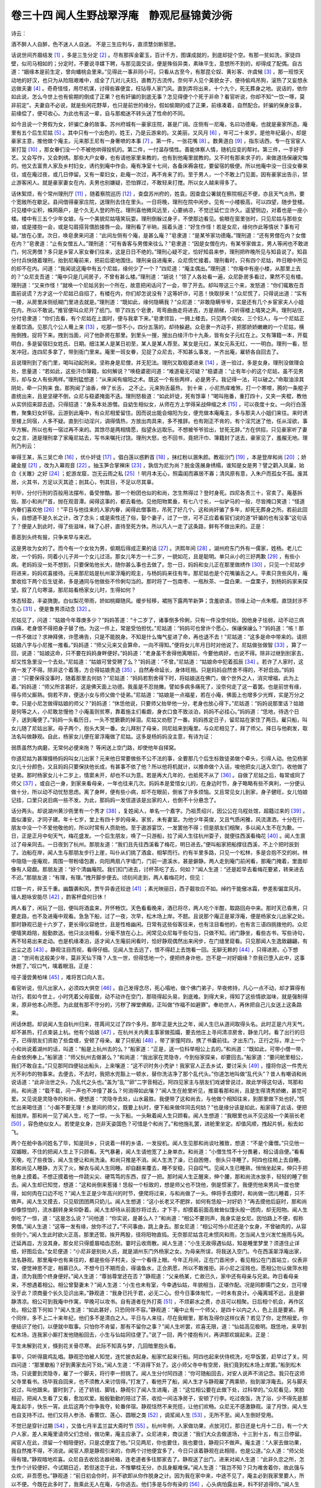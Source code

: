 卷三十四 闻人生野战翠浮庵　静观尼昼锦黄沙衖
========================================
诗云：

酒不醉人人自醉，色不迷人人自迷。 不是三生应判与，直须慧剑断邪思。

话说世间齐眉结发 [#f1]_ ，多是三生分定 [#f2]_ 。尽有那挥金霍玉，百计千方，图谋成就的，到底却捉个空。有那一贫如洗，家徒四壁，似司马相如的；分定时，不要说寻媒下聘，与那见面交谈，便是殊俗异类，素昧平生，意想所不到的，却得成了配偶。自古道：“姻缘本是前生定，曾向蟠桃会里来。”见得此一事非同小可。只看从古至今，有那昆仑奴、黄衫客、许虞候 [#f3]_ ，那一班惊天动地的好汉，也只为从险阻艰难中，成全了几对儿夫妇，直教万古流传。奈何平人见个美貌女子，便待偷鸡吊狗，滚热了又妄想永远做夫妻 [#f4]_ 。奇奇怪怪，用尽机谋，讨得些寡便宜，枉玷辱人家门风。直到弄将出来，十个九个，死无葬身之地。说话的，依你如此说，怎么今世上也有偷期的倒成了正果？也有奸骗的到底无事？怎见得便个个死于非命？看官听说，你却不知“一饮一啄，莫非前定”。夫妻自不必说，就是些闲花野草，也只是前世的缘分。假如偷期的成了正果，前缘凑着，自然配合。奸骗的保身没事，前缘偿了，便可收心。为此也有这一辈，自与那痴迷不转头送了性命的不同。

如今且说一个男假为女，奸骗亡身的故事。苏州府城有一豪家庄院，甚是广阔。庄侧有一尼庵，名曰功德庵，也就是豪家所造。庵里有五个后生尼姑 [#f5]_ 。其中只有一个出色的，姓王，乃是云游来的。又美丽，又风月 [#f6]_ ，年可二十来岁。是他年纪最小，却是豪家主意，推他做个庵主。元来那王尼有一身奢嗻的本事 [#f7]_ 。第一件，一张花嘴 [#f8]_ 。数黄道白 [#f9]_ ，指东话西，专一在官宦人家打踅 [#f10]_ ，那女眷们没一个不被他哄得投机的。第二件，一付温存情性。善能体察人情，随机应变的帮衬。第三件，一手好手艺。又会写作，又会刺绣。那些大户女眷，也有请他家里来教的，也有到他庵里就教的。又不时有那来求子的，来做道场保禳灾悔的。他又去富贵人家及乡村妇女，诱约到庵中作会。庵有净室十七间，各备床褥衾枕，要留宿的极便。所以他庵中没一日没女眷来往，或在庵过夜，或几日停留。又有一辈妇女，赴庵一次过，再不肯来了的。至于男人，一个不敢上门见面，因有豪家出告示，禁止游客闲人。就是豪家妻女在内，夫男也别嫌疑，恐怕罪过，不敢轻来打搅。所以女人越来得多了。

话休絮烦，有个常州理刑厅 [#f11]_ ，随着察院巡历 [#f12]_ ，查盘苏州府的，姓袁。因查盘公署就在察院相近不便，亦且天气炎热，要个宽敞所在歇足。县间借得豪家庄院，送理刑去住在里头。一日将晚，理刑在院中闲步。见有一小楼极高，可以四望，随步登楼。只见楼中尘积，蛛网蔽户，是个久无人登的所在。理刑喜他微风远至，心要纳凉，不觉迁延伫立许久。遥望侧边，对着也是一座小楼。楼中有三五个少年女娘，与一个美貌尼姑嘻笑玩耍。理刑倒躲过身子，不使那边看见。偷眼在窗里张时，只见尼姑与那些女娘，或是搂抱一会，或是勾肩搭背偎脸接唇一会。理刑看了半晌，摇着头道：“好生作怪！若是女尼，缘何作此等情状？事有可疑。”放在心里。次日，唤皂隶来问道：“此间左侧有个庵，是甚么庵？”皂隶道：“是某爷家功德庵。”理刑道：“还有男僧在内？女僧在内？”皂隶道：“止有女僧五人。”理刑道：“可有香客与男僧来往么？”皂隶道：“因是女僧在内，有某爷家做主，男人等闲也不敢进门，何况男僧？多只是乡宦人家女眷们往来，这是日日不绝的。”理刑心疑不定，恰好知县来参，理刑把昨晚所见与知县说了。知县分付兵快随着理刑，抬到尼庵前来，把前后密地围住。理刑亲自进庵来，众尼慌忙接着。理刑看时，只有四个尼姑，昨日眼中所见的却不在内。问道：“我闻说这庵中有五个尼姑，缘何少了一个？”四尼道：“庵主偶出。”理刑道：“你庵中有座小楼，从那里上去的？”众尼支吾道：“庵中只是几间房子，不曾有甚么楼。”理刑道：“胡说！”领了人各处看一遍，众尼卧房多看过，果然不见有楼。理刑道：“又来作怪！”就唤一个尼姑另到一个所在，故意把闲话问了一会，带了开去。却叫带这三个来，发怒道：“你们辄敢在吾面前说谎？方才这一个尼姑已自招了，有楼在内，你们却怎说没有？这等奸诈，可恶！快取拶来！”众尼慌了，只得说出道：“实有一楼，从房里床侧纸糊门里进去就是。”理刑道：“既如此，缘何隐瞒我？”众尼道：“非敢隐瞒爷爷，实是还有几个乡宦家夫人小姐在内，所以不敢说。”推官便叫众尼开了纸门。带了四五个皂隶，弯弯曲曲走将进去，方是胡梯，只听得楼上嘻笑之声。理刑站住，分付皂隶道：“你们去看，有个尼姑在上面时，便与我拿下来。”皂隶领旨，一拥上楼去。只见两个闺女、三个妇人，与一个尼姑正坐着饮酒。见那几个公人蓦上来 [#f13]_ ，吃那一惊不小，四分五落的，却待躲避。众皂隶一齐动手，把那娇娇嫩嫩的一个尼姑，横拖倒拽，捉将下来。拽到当面，问了他卧房在那里。到里头一搜，搜出白绫汗巾十九条，皆有女子元红在上。又有簿籍一本，开载明白，多是留宿妇女姓氏、日期。细注某人是某日初至，某人是某人荐至。某女是元红，某女元系无红，一一明白。理刑一看，怒发冲冠，连四尼多拿了，带到衙门里来。庵里一班女眷，见捉了众尼去，不知甚么事发，一齐出庵，雇轿各自回去了。

且说理刑到了衙门里，喝叫动起刑来。坚称身是尼僧，并无犯法。理刑又取稳婆进来 [#f14]_ ，逐一验过，多是女身。理刑没做理会处，思量道：“若如此，这些汗巾簿籍，如何解说？”唤稳婆密问道：“难道毫无可疑？”稳婆道：“止有年小的这个尼姑，虽不见男形，却与女人有些两样。”理刑猛想道：“从来闻有缩阳之术。既这一个有些两样，必是男子。我记得一法，可以破之。”命取油涂其阴处，牵一只狗来 食。那狗闻了油香，伸了长舌， 之不止。元来狗舌最热， 到十来 ，小尼热痒难煞，打一个寒噤，腾的一条棍子直统出来，且是坚硬不倒，众尼与稳婆掩面不迭。理刑怒极道：“如此奸徒，死有馀辜！”喝叫拖番，重打四十，又夹一夹棍，教他从实供招来踪去迹。只得招道：“身系本处游僧。自幼生相似女，从师在方上学得采战伸缩之术 [#f15]_ ，可以夜度十女。一向行白莲教，聚集妇女奸宿。云游到此庵中，有众尼相爱留住。因而说出能会缩阳为女，便充做本庵庵主，多与那夫人小姐们来往。来时诱至楼上同宿，人多不疑。直到引动淫兴，调得情热，方放出肉具来，多不推辞。也有刚正不肯的，有个淫咒迷了他，任从淫欲，事毕方解。所以也有一宿过再不来的。其馀尽是两相情愿，指望永远取乐。不想被爷爷验出，甘死无辞。”方在供招，只见豪家听了妻女之言，道是理刑拿了家庵尼姑去，写书来嘱托讨饶。理刑大怒，也不回书，竟把汗巾、簿籍封了送去，豪家见了，羞赧无地。理刑乃判云：

审得王某，系三吴亡命 [#f16]_ ，优仆奸徒 [#f17]_ 。倡白莲以惑黔首 [#f18]_ ，抹红粉以溷朱颜。教祖沙门 [#f19]_ ，本是登岸和尚 [#f20]_ ；娇藏金屋 [#f21]_ ，改为入幕观音 [#f22]_ 。抽玉笋合掌禅床 [#f23]_ ，孰信为尼为尚？脱金莲展身绣榻，谁知是女是男？譬之鹳入凤巢，始合《关雎》之好 [#f24]_ ；蛇游龙窟，岂无云雨之私 [#f25]_ ！明月本无心，照霜闺而寡居不寡；清风原有意，入朱户而孤女不孤。废其居，火其书，方足以灭其迹；剖其心，刳其目，不足以尽其辜。

判毕，分付行刑的百般用法摆布，备受惨酷。那一个粉团也似的和尚，怎生熬得过？登时身死。四尼各责三十，官卖了。庵基拆毁。那小和尚尸首，抛在观音潭。闻得这事的，都去看他。见他阳物累垂，有七八寸长，一似驴马的一般，尽皆掩口笑道：“怪道内眷们喜欢他 [#f26]_ ！”平日与他往来的人家内眷，闻得此僧事败，吊死了好几个。这和尚奸骗了多年，却死无葬身之所。若前此回头，自想道不是久长之计，改了念头；或是索性还了俗，娶个妻子，过了一世，可不正应着看官们说的道“奸骗的也有没事”这句话了？便是人到此时，得了些滋味，昧了心肝，直待至死方休。所以凡人一走了这条路，鲜有不做出来的。正是：

善恶到头终有报，只争来早与来迟。

这是男妆为女的了。而今有一个女妆为男，偷期后得成正果的话 [#f27]_ 。洪熙年间 [#f28]_ ，湖州府东门外有一儒家，姓杨。老儿亡故，一个妈妈，同着小儿子并一个女儿过活。那女儿年方一十二岁，一貌如花，且是聪明。单只从小的三好两歉 [#f29]_ ，有些小病。老妈妈没一处不想到，只要保佑他长大，随你甚么事也去做了。忽一日，妈妈和女儿正在那里做绣作 [#f30]_ ，只见一个尼姑步将进来，妈妈欢喜接待。元来那尼姑是杭州翠浮庵的观主，与杨妈妈来往有年。那尼姑也是个花嘴骗舌之人。平素只贪些风月，庵里收拾下两个后生徒弟，多是通同与他做些不伶俐勾当的。那时将了一包南枣、一瓶秋茶、一盘白果、一盘栗子，到杨妈妈家来探望。叙了几句寒温，那尼姑看杨家女儿时，生得如何？

体态轻盈，丰姿旖旎。白似梨花带雨，娇如桃瓣随风。缓步轻移，裙拖下露两竿新笋；含羞欲语，领缘上动一点朱樱。直饶封涉不生心 [#f31]_ ，便是鲁男须动念 [#f32]_ 。

尼姑见了，问道：“姑娘今年尊庚多少？”妈妈答道：“十二岁了，诸事倒多伶俐，只有一件没奈何处。因他身子怯弱，动不动三病四痛，老身恨不得把身子替了他。为这一件上，常是受怕担忧。”尼姑道：“妈妈可也曾许个愿心，保禳保禳么？”妈妈道：“咳！那一件不做过？求神拜佛，许愿祷告，只是不能脱身。不知是什么悔气星进了命，再也退不去！”尼姑道：“这多是命中带来的。请把姑娘八字与小尼推一推看。”妈妈道：“师父元来又会算命，一向不得知。”便将女儿年月日时对他说了。尼姑做张做智 [#f33]_ ，算了一回，说道：“姑娘这命，只不要在妈妈身畔便好。”妈妈道：“老身虽不舍得他离眼前，今要他病好，也说不得。除非过继到别家去，却又性急里没一个去处。”尼姑道：“姑娘可曾受聘了么？”妈妈道：“不曾。”尼姑道：“姑娘命中犯着孤辰 [#f34]_ 。若许了人家时，这病一发了不得。除非这个着落，方合得姑娘贵造 [#f35]_ ，自然寿命延长，身体旺相。只是妈妈自然舍不得的，不好启齿。”妈妈道：“只要保得没事时，随着那里去何妨？”尼姑道：“妈妈若割舍得下时，将姑娘送在佛门，做个世外之人，消灾增福，此为上着。”妈妈道：“师父所言甚好，这是佛天面上功德。我虽是不忍抛撇。譬如多病多痛死了，没奈何走了这一着罢。也是前世有缘，得与师父厮熟。倘若不弃，便送小女与师父做个徒弟。”尼姑道：“姑娘是一点福星，若在小庵，佛面上也增多少光辉，实是万分之幸。只是小尼怎做得姑娘的师父？”妈妈道：“休恁他说，只要师父抬举他一分，老身也放心得下。”尼姑道：“妈妈说那里话？姑娘是何等之人，小尼敢怠慢他？小庵虽则贫寒，靠着施主们看觑，身衣口食不致淡泊，妈妈不必挂心。”妈妈道：“恁地，待选个日子，送到庵便了。”妈妈一头看历日，一头不觉簌簌的掉泪。尼姑又劝慰了一番。妈妈拣定日子，留尼姑在家住了两日。雇只船，叫女儿随了尼姑出家。母子两个，抱头大哭一番。女儿拜别了母亲，同尼姑来到庵里。与众尼相见了，拜了师父。择日与他剃发，取法名叫做静观。自此，杨家女儿便在翠浮庵做了尼姑。这多是杨妈妈没主意，有诗为证：

弱质虽然为病磨，无常何必便来拖？ 等闲送上空门路，却使他年自择窝。

你道尼姑为甚撺掇杨妈妈叫女儿出家？元来他日常要做些不公不法的事，全要那几个后生标致徒弟做个牵头，引得人动。他见杨家女儿十分颜色，又且妈妈只要保扶他长成，有甚事不依了他？所以他将机就计，以推命做个入话，唆他把女儿送入空门，收他做了徒弟。那时杨家女儿十二岁上，情窦未开，却也不以为意。若是再大几年的，也抵死不从了 [#f36]_ 。自做了尼姑之后，每常或同了师父 [#f37]_ ，或自己一身，到家来看母亲，一年也往来几次。妈妈本是爱惜女儿的，在身边时节，身子略略有些不爽利，一分便认做十分，所以动不动忧愁思虑。离了身畔，便有些小病，却不在眼前，倒省了许多烦恼。又且常见女儿到家，身子健旺，女儿怕娘记挂，口里只说旧病一些不发。为此，那妈妈一发信道该是出家的人，也倒不十分悬念了。

话分两头。却说湖州黄沙衖里有一个秀才 [#f38]_ ，复姓闻人，单名一个嘉字。乃祖贯绍兴，因公公在乌程处馆，超籍过来的 [#f39]_ 。面似潘安，才同子建。年十七岁，堂上有四十岁的母亲。家贫，未有妻室。为他少年英俊，又且气质闲雅，风流潇洒，十分在行，朋友中没一个不爱他敬他的，所以时常有人赍助他。至于遨游宴饮，一发罢他不得；但是朋友们相聚，多以闻人生不在为歉。一日，正是正月中旬天气，梅花盛发。一个后生朋友，唤了一只游船，拉了闻人生往杭州耍子，就便往西溪看梅花 [#f40]_ 。闻人生禀过了母亲同去。一日夜到了杭州。那朋友道：“我们且先往西溪看了梅花，明日进去。”便叫船家把船撑往西溪，不上个把时辰到了。泊船在岸，闻人生与那朋友步行上崖，叫仆从们挑了酒盒，相挈而行。约有半里多路，只见一个松林，多是合抱不交的树。林中隐隐一座庵观，周围一带粉墙包裹，向阳两扇八字墙门，门前一道溪水，甚是僻静。两人走到庵门前闲看，那庵门掩着，里面却像有人窥觑。那朋友道：“好个清幽庵院。我们扣门进去，讨杯茶吃了去，何如？”闻人生道：“还是趁早去看梅花要紧，转来进去不迟。”那朋友道：“有理，有理。”拽开脚步便去。顷刻间走到，两人看梅花时，但见：

烂银一片，碎玉千重。幽馥袭和风，贾午异香还较逊 [#f41]_ ；素光映丽日，西子靓妆应不如。绰约干能傲冰霜，参差影偏宜风月。骚人题咏安能尽 [#f42]_ ，韵客杯盘何日休！

两人看了，闲玩了一回，便叫将酒盒来，开怀畅饮。天色看看晚来，酒已将尽，两人吃个半酣，取路回舟中来。那时天已昏黑，只要走路，也不及进庵中观看。急急下船，过了一夜，次早，松木场上岸。不题。且说那个庵正是翠浮庵，便是杨家女儿出家之处。那时静观已是十六岁了，更长得仪容绝世，且是性格幽闲。日常有这些俗客往来，也有注目看他的，也有言三语四挑拨他的。众尼便嘻笑趋陪，殷勤款送。他只淡淡相看，分毫不放在心上。闲常见众尼每干些勾当，只做不知。闭门静坐，看些古书，写些诗句，再不轻易出来走动。也是机缘凑泊，适才闻人生庵前闲看时，恰好静观偶然出来闲步，在门缝里窥看。只见那闻人生逸致翩翩，有出尘之态 [#f43]_ 。静观注目而视，看得仔细。见闻人生去远了，恨不得赶上去饱看一回。无聊无赖的 [#f44]_ ，只得进房。心下想道：“世间有这般美少年，莫非天仙下降？人生一世，但得恁地一个，便把终身许他，岂不是一对好姻缘？奈我已堕入此中，这事休题了。”叹口气，噙着眼泪。正是：

哑子漫尝黄柏味 [#f45]_ ，难将苦口向人言。

看官听说，但凡出家人，必须四大俱空 [#f46]_ 。自己发得念尽，死心塌地，做个佛门弟子，早夜修持，凡心一点不动，却才算得有功行。若如今世上，小时凭着父母蛮做，动不动许在空门，那晓得起头易，到底难。到得大来，得知了这些情欲滋味，就是强制得来，原非他本心所愿。为此就有那不守分的，污秽了禅堂佛殿，正叫做“作福不如避罪”。奉劝世人，再休把自己儿女送上这条路来。

闲话休题。却说闻人生自杭州归来，荏苒间又过了四个多月。那年正是大比之年，闻人生已从道间取得头名。此时正是六月天气，却不甚热，打点束装上杭。他有个姑娘 [#f47]_ ，在杭州关内黄主事家做孤孀，要去他庄上寻间清凉房舍，静坐几时。看了出行的日子，已得朋友们资助了些盘缠，安顿了母亲。雇了只航船 [#f48]_ ，带了家僮阿四，携了书囊前往。才出东门，正行之际，岸上一个小和尚说着湖州的话，叫道：“船是上杭州去的么？”船家道：“正是，送一位科举相公上去的。”和尚道：“既如此，可带小僧一带，舟金依例奉上。”船家道：“师父杭州去做甚么？”和尚道：“我出家在灵隐寺，今到俗家探亲，却要回去。”船家道：“要问舱里相公，我们不敢自主。”只见那阿四便钻出船头，上来嚷道：“这不识时务小秃驴！我家官人正去乡试，要讨采头 [#f49]_ ，撞将你这一件秃光光不利市的物事来。去便去，不去时，我把水兜豁上一顿水，替你洗洁净了那个乱代头。”你道怎地叫做“乱代头”？昔人有嘲诮和尚说话道：“此非治世之头，乃乱代之头也。”盖为“乱”“卵”二字音相近。阿四见家主与朋友们戏谑曾说过，故此学得这句话，骂那和尚。和尚道：“载不载，问一声也不冲撞了甚么？何消得如此嚷？”闻人生在舱里听见，推窗看那和尚，且是生得清秀娇嫩，甚觉可爱。又见说是灵隐寺的和尚，便想道：“灵隐寺去处，山水最胜。我便带了这和尚去，与他做个相知往来，到那里做下处也好。”慌忙出来喝住道：“小厮不要无理！乡里间的师父，既要上杭时，便下船来做伴同去何妨？”也是缘分该是如此，船家得了此话，便把船拢岸。那和尚一见了闻人生，吃了一惊，一头下船，一头瞅着闻人生只顾看。闻人生想道：“我眼里也从不见这般一个美丽长老 [#f50]_ ，容色绝似女人。若使是女身，岂非天姿国色？可惜是个和尚了。”和他施礼罢，进舱里坐定。却值风顺，拽起片帆，船去如飞。

两个在舱中各问姓名了毕，知是同乡，只说着一样的乡语，一发投机。闻人生见那和尚谈吐雅致，想道：“不是个庸僧。”只见他一双媚眼，不住的把闻人生上下只顾看。天气暴暑，闻人生请他宽了上身单衣。和尚道：“小僧生性不十分畏暑，相公请自便。”看看天晚，吃了些夜饭，闻人生便让和尚洗澡。和尚只推是不消。闻人生洗了澡，已自困倦， 倒头只寻睡了。阿四也往梢上去自睡。那和尚见人睡静，方灭了火，解衣与闻人生同睡。却自翻来覆去，睡不安稳，只自叹气。见闻人生已睡熟，悄悄坐起来，伸只手把他身上摸着。不想正摸着他一件跷尖尖、硬笃笃的东西，捏了一把。那时闻人生正醒来，伸个腰，那和尚流水放手，轻轻的睡了倒去。闻人生却已知觉，想道：“这和尚倒来惹骚！恁般一个标致的，想是师父也不饶他，倒是惯家了。我便兜他来男风一度也使得，如何肉在口边不吃？”闻人生正是少年高兴的时节，便爬将过来，与和尚做了一头。伸将手去摸时，和尚做一团儿睡着，只不做声。闻人生又摸去，只见软团团两只奶儿。闻人生想道：“这小长老又不肥胖，如何有恁般一对好奶？”再去摸他后庭时，那和尚却像惊怕的，流水翻转身来仰卧着。闻人生却待从前面抄将过去，才下手，却摸着前面高耸耸似馒头般一团肉，却无阳物。闻人生倒吃了一惊，道：“这是怎么说？”问他道：“你实说，是甚么人？”和尚道：“相公不要则声，我身实是女尼。因怕路上不便，假称男僧。”闻人生道：“这等一发有缘，放你不过了。”不问事由，跳上身去。那女尼道：“相公可怜小尼还是个女身，不曾破肉的，从容些则个。”闻人生此时欲火正高，那里还管。挨开两股，径将阳物直捣。无奈那尼姑含花未惯风和雨，怎当闻人生兴发忙施雨与风。迁延再皿，方没其身。那女尼只得蹙眉啮齿忍耐。霎时云收雨散。闻人生道：“小生无故得遇仙姑，知是睡里梦里？须道住止详细，好图后会。”女尼便道：“小尼非是别处人氏，就是湖州东门外杨家之女。为母亲所误，将我送入空门。今在西溪翠浮庵出家，法名静观。那里庵中也有来往的，都是些俗子村夫，没一个看得上眼。今年正月间，正在门首闲步，看见相公在门首站立，仪表非常，便觉神思不定，相慕已久。不想今日不期而会，得谐鱼水，正合夙愿，所以不敢推拒。非小尼之淫贱也，愿相公勿认做萍水相逢，须为我图个终身便好。”闻人生道：“尊翁尊堂还在否？”静观道：“父亲杨某，亡故已久，家中还有母亲与兄弟。昨日看母亲来，不想遇着相公。相公曾娶妻未？”闻人生道：“小生也未有室，今幸遇仙姑，年貌相当，正堪作配。况是同郡儒门之女，岂可埋没于此？须商量个长久见识出来。”静观道：“我身已托于君，必无二心。但今日事体匆忙，一时未有良计。小庵离城不远，且是僻静清凉。相公可到我庵中作寓，早晚可以攻书。自有道者在外打斋 [#f51]_ ，不烦薪水之费，亦且可以相聚。日后相个机会，再作区处。相公意下何如？”闻人生道：“如此甚好，只恐同伴不容。”静观道：“庵中止有一个师父，是四十以内之人，色上且是要紧。两个同伴，多不上二十来年纪，他们多不是清白之人。平日与人来往，尽在我眼里，那有及得你这样仪表？若见了你，定然相爱。你便结识了他们，以便就中取事。只怕你不肯留，那有不留你之事？”闻人生听罢，欢喜无限，道：“仙姑高见极明。既恁地，来早到松木场，连我家小厮打发他随船回去，小生与仙姑同往便了。”说了一回，两个搂抱有兴，再讲那欢娱起来。正是：

平生未解到花关，倏到花关骨尽寒。 此际不知真与梦，几回暗里抱头看。

事毕，只听得晨鸡乱唱。静观恐怕被人知觉，连忙披衣起身。船家忙起来行船。阿四也起来伏侍梳洗，吃早饭罢，赶早过了关。阿四问道：“那里歇船？好到黄家去问下处。”闻人生道：“不消得下处了。这小师父寺中有空房，我们竟到松木场上岸罢。”船到松木场，只说要到灵隐寺，雇了一个脚夫，将行李一担挑了。闻人生分付阿四道：“你可随船回去，对安人说声不消记念。我只在这师父寺里看书。场毕我自回来，也不须教人来讨信得。”打发了，看他开了船，闻人生才与静观雇了两乘轿，抬到翠浮庵去。另与脚夫说过，叫他跟来。霎时到了，还了轿钱、脚钱，静观引了闻人生进庵，道：“这位相公要在此做下处，过科举的。”众尼看见，笑脸相迎，把闻人生看了又看，愈加欢爱。殷殷勤勤的陪过了茶，收拾一间洁净房子，安顿了行李。吃过夜饭，洗了浴，少不得先是那庵主起手，快乐一宵。此后这两个你争我夺，轮番伴宿。静观恬然不来兜揽，让他们欢畅。众尼无不感激静观。滚了月馀，闻人生也自支持不过。他们又将人参汤、香薷饮、莲心、圆眼之类 [#f52]_ ，调浆闻人生 [#f53]_ ，无所不至。闻人生倒好受用。

不觉已是穿针过期 [#f54]_ ，又值七月半盂兰盆大斋时节 [#f55]_ 。杭州年例，人家做功果，点放河灯。那日还是七月十二日，有一个大户人家，差人来庵里请师父们念经，做功果，庵主应承了。众尼进来，商议道：“我们大众去做道场，十三到十五，有三日停留。闻官人在此，须留一个相陪便好。只是忒便宜了他。”只见两尼，你也要住，我也要住，静观只不做声。庵主道：“人家去做功果，我自然推不得，不消说。闻官人原是静观引来的，你两个讨他便宜多了，今日只该着静观在此相陪，也是公道。”众人道：“师父处得有理。”静观暗地欢喜。众尼自去收拾法器经箱，连老道者多往那家去了。静观送了出门，进来对闻人生道：“此非久恋之所，怎生作个计较便好。今试期日近，若但迷恋于此，不惟攀桂无分，亦且身躯难保。”闻人生道：“我岂不知？只为难舍着你，故此强与众欢，非吾愿也。”静观道：“前日初会你时，非不欲即从你作脱身之计。因为我在家中来，中途不见了，庵主必到我家里要人，所以不便。今既在此多时了，我乘此无人在庵，与你逃去。他们多是与你有染的 [#f56]_ ，心头病怕露出来，料不好追得你。”闻人生道：“不如此说。我是个秀才家，家中况有老母。若同你逃至我家，不但老母惊异，未必相容；亦且你庵中追寻得着，惊动官府，我前程也难保。何况你身子不知作何着落。此事行不得。我意欲待赴试之后，如得一第，娶你不难。”静观道：“就是中了个举人，也没有就娶个尼姑的理。况且万一不中，又却如何？亦非长算。我自出家来，与人写经写疏，得人衬钱 [#f57]_ ，积有百来金。我撇了这里，将了这些东西做盘缠，寻一个寄迹所在。等待你名成了，再从容家去，可不好？”闻人生想一想道：“此言有理。我有姑娘，嫁在这里关内黄乡宦家 [#f58]_ 。今已守寡，极是奉佛。家里庄上造得有小庵，晨昏不断香火。那庵中管烧香点烛的老道姑，就是我的乳母。我如今不免把你此情告知姑娘，领你去放在他家家庵中，托我奶娘相伴着你。他是衙院人家 [#f59]_ ，谁敢来盘问？你好一面留头长发，待我得意之后，以礼成婚，岂不妙哉！倘若不中，也等那时发长，便到处无碍了。”静观道：“这个却好，事不宜迟，作急就去 [#f60]_ 。若三日之后，便做不成了。”

当下闻人生就奔至姑娘家去，见了姑娘。姑娘道罢寒温，问道：“我久在此望你该来科举了，如何今日才来？有下处也未曾？”闻人生道：“好叫姑娘得知，小侄因为做下处，寻出一件事头来，特求姑娘周全则个。”姑娘道：“何事？”闻人生造个谎道：“小侄那里有一个业师杨某 [#f61]_ ，亡故多时，他只有一女，幼年间就与小侄相认。后来被个尼姑拐了去，不知所向。今小侄贪静，寻下处在这里西溪地方。却在翠浮庵里撞着了他，且是生得人物十全了。他心不愿出家，情愿跟着小侄去。也是前世姻缘，又是故人之女，推却不得。但小侄在此科举，怕惹出事来。若带他家去，又是个光头不便。欲待当官告理，场前没闲工夫，亦且没有闲使用 [#f62]_ 。我想姑娘此处有个家庵，是小侄奶子在里头管香火，小侄意欲送他来到姑娘庵里头暂住。就是万一他那里晓得了，不过在女眷人家香火庵里，不为大害。若是到底无人跟寻，小侄待乡试已毕，意欲与他完成这段姻缘。望姑娘作成则个。”姑娘笑道：“你寻着了个陈妙常 [#f63]_ ，也来求我姑娘了。既是你师长之女，怪你不得。你既有意要成就，也不好叫他在庵里住。你与他多是少年心性，若要往来，恐怕玷污了我佛地。我庄中自有静室，我收拾与他住下，叫他长起发来。我自叫丫鬟伏侍，你亦可以长来相处。若是晚来无人，叫你奶子伴宿。此为两便。”闻人生道：“若得如此，姑娘再造之恩，小侄就去领他来拜见姑娘了。”别了出门。就在门外叫了一乘轿，竟到翠浮庵里。进庵与静观说了适才姑娘的话。静观大喜。连忙收拾，将自己所有，尽皆检了出来。闻人生道：“我只把你藏过了。等他们来家，我不妨仍旧再来走走，使他们不疑心着我。我的行李且未要带去。”静观道：“敢是你与他们业根未断么 [#f64]_ ？”闻人生道：“我专心为你，岂复有他恋？只要做得没个痕迹，如金蝉脱壳方妙。若他坐定道是我，无得可疑了，正是科场前利害头上，万一被他们官司绊住，不得入试，怎好？”静观道：“我平时常独自一个家去的。他们问时，你只推偶然不在，不知我那里去了，支吾着他。他定然疑心我是到娘家去，未必追寻。到得后来晓得不在娘家，你场事已毕了。我与你别作计较，离了此地。你是隔府人，他那里来寻你？寻着了，也只索白赖。”计议已定，静观就上了轿。闻人生把庵门掩上，随着步行，竟到姑娘家来。姑娘一见静观，青头白脸，桃花般的两颊，吹弹得破的皮肉，心里也十分喜欢。笑道：“怪道我家侄儿看上了你！你只在庄上内房里住。此处再无外人敢上门的，只管放心。”对着闻人生道：“我庄上房中，你亦可同住。但你若竟住在此，恐怕有人跟寻得出，反为不美。况且要进场，还须别寻下处。”闻人生道：“姑娘见得极是，小侄只可暂来。”从此，静观只在姑娘庄里住，闻人生是夜也就同房宿了。明日别了去，另寻下处。不题。

却说翠浮庵三个尼姑，作了三日功果回来。到得庵前，只见庵门虚掩的。走将进去，静悄悄不见一人。惊疑道：“多在何处去了？”他们心上要紧的是闻人生，静观倒是第二。着急到闻人生房里去看，行李书箱都在，心里又放下好些。只不见了静观，房里又收拾的干干净净，不知甚么缘故。正委决不下，只见闻人生踱将进来。众尼笑逐颜开道：“来了！来了！”庵主一把抱住。且不及问静观的说话，笑道：“隔别三日，心痒难熬。今且到房中一乐。”也不顾这两个小尼口馋，径自去做事了，闻人生只得勉强奉承，酣畅一度。才问道：“你同静观在此，他那里去了？”闻人生道：“昨日我到城中去了一日，天晚了，来不及，在朋友家宿了。直到今日来，不知他那里去了。”众尼道：“想是见你去了，独自一个没情绪，自回湖州去了。他在此独受用了两日，也该让让我们，等他去去再处。”因贪着闻人生快乐，把静观的事倒丢在一边了。谁知闻人生心却不在此处。鬼混了两三日，推道要到场前寻下处。众尼不好阻得，把行李挑了去。众尼千约万约，道：“得空原到这里来住。”闻人生满口应承，自去了。庵主过了几日，不见静观消耗，放心不下。叫人到杨妈妈家问问。说是不曾回家，吃了一惊。恐怕杨妈妈来着急，倒不敢声张，只好密密探听。又见闻人生一去不来，心里方才有些疑惑。待要去寻他盘问，却不曾问得下处明白，只得忍耐着，指望他场后还来。只见三场已毕，又等了几日，闻人生脚影也不见来。元来闻人生场中甚是得意，出场来竟到姑娘庄上，与静观一处了。那里还想着翠浮庵中？庵主与二尼望不见到，恨道：“天下有这样薄情的人！静观未必不是他拐去了。不然，便是这样不来，也没解说。”思量要把拐骗来告他，有碍着自家多洗不清，怕惹出祸来。正商量到场前寻他，或是问到他湖州家里去炒他，终是女人辈，未有定见。却又撞出一场巧事来。

说话间，忽然门外有人敲门得紧。众尼多心里疑道：“敢是闻人生来也？”齐走出来，开了门看。只见一乘大轿，三四乘小轿，多在门首歇着。敲门的家人报道：“安人到此 [#f65]_ 。”庵主却认得，是下路来的某安人 [#f66]_ ，慌忙迎接。只见大轿里安人走出来，旁边三四个养娘出轿来，拥着进庵。坐定了，寒温过，献茶已毕。安人打发家人们：“到船上俟候。我在此，过午下船。”家人们各去了。安人走进庵主房中来。安人道：“自从我家主亡过，我就不曾来此，已三年了。”庵主道：“安人今日贵脚踏贱地，想是完了孝服，才来烧香的。”安人道：“正是。”庵主道：“如此秋光，正好闲耍。”安人叹了一口气，道：“有甚心情游耍！”庵主有些瞧科，挑他道：“敢是为没有了老爹，冷静了些？”安人起身把门掩上，对庵主道：“我一向把心腹待你，你不要见外，我和你说句知心话。你方才说我冷静，我想我止隔得三年，尚且心情不奈烦，何况你们终身独守，如何过了？”庵主道：“谁说我们独守？不瞒安人说，全亏得有个把主儿相伴一相伴。不然冷落死了，如何熬得！”安人道：“你如今见有何人？”庵主道：“有个心上妙人，在这里科举的小秀才。这两日一去不来，正在此设计商量。”安人道：“你且丢着此事。我有一件好事作成你，你尽心与我做着，管教你快活。”庵主道：“何事？”安人道：“我前日在昭庆寺中进香 [#f67]_ ，下房头安歇。这房头有个未净头的小和尚，生得标致异常。我瞒你不得，其实隔绝此事多时，忍不住动火起来。因他上来送茶，他自道年幼不避忌，软嘴塌舌 [#f68]_ ，甚是可爱。我一时迷了，遣开了人，抱他上床，要试他做做此事看。谁知这小厮深知滋味，比着大人家更是雄健。我实是心吊在他身上，舍不得他了。我想了一夜，我要带他家去，须知我是寡居，要防生人眼，恐怕坏了名声；亦且拘拘束束，躲躲闪闪，怎能勾像意？我今与师父商量，把他来师父这里净了头。他面貌娇嫩，只认做尼姑。我归去后，师父带了他竟到我家来，说是师徒两个来投我。我供养在家里庵中，连我合家人只认做你的女徒，我便好像意做事，不是神鬼不知的？所以今日特地到此，要你做这大事。你若依得，你也落得些快活。有了此人，随你心上人也放得下了。”庵主道：“安人高见妙策，只是小尼也沾沾手，恐怕安人吃醋。”安人道：“我要你帮衬做事，怎好自相妒忌？到得家里，我还要牵你来做了一床，等外人永不疑心，方才是妙哩。”庵主道：“我的知心的安人！这等说，我死也替你去。我这里三个徒弟，前日不见了一个小的。今恰好把来抵补，一发好瞒生人。只是如何得他到这里来？”安人道：“我约定他在此。他许我背了师父，随我去的，敢就来也！”正说之间，只见一个小尼敲门进房来，道：“外边一个拢头小伙子，在那里问安人。”安人忙道：“是了，快唤他进来。”只见那小伙望内就走。两个小尼见他生得标致，个个眉花眼笑。安人见了，点点头，叫他进来。他见了庵主，作个揖。庵主一眼不霎 [#f69]_ ，估定了看他 [#f70]_ 。安人拽他手过来，问庵主道：“我说的如何？”庵主道：“我眼花了，见了善财童子 [#f71]_ ，身子多软瘫了。”安人笑将起来。庵主且到灶下看斋，就把这些话与两个小尼说了。小尼多咬着指头道：“有此妙事！”庵主道：“我多分随他去了。”小尼道：“师父撇了我们，自去受用？”庵主道：“这是天赐我的衣食。你们在此，料也不空过。”大家笑耍了一回。庵主复进房中。只见安人搂着小伙，正在那里说话。见了庵主，忙在扶手匣里取出十两一包银子来 [#f72]_ ，与他道：“只此为定，我今留此子在此，我自开船先去了。十日之内，望你两人到我家来，千万勿误！”安人又叮嘱那小伙几句话。出到堂屋里吃了斋，自上轿去了。庵主送了出去，关上大门进来。见了小伙，真是黑夜里拾得一颗明珠。且来搂他去亲嘴，喜不可言。把手摸他阳物儿，捏捏掐掐。后生家火动了，一直挺将起来。庵主忙解裤就他弄了一度。对他道：“今后我与某安人合用的了。只这几夜，且让让我着。”事毕，就取剃刀来与他落了发。仔细看一看，笑道：“也倒与静观差不多。到那里少不得要个法名，仍叫做静观罢。”是夜同庵主一床睡了。极得两个小尼姑，咽干了唾沫。明日收拾了，叫个船，竟到下路去。分付两个小尼道：“你们且守在此。我到那里，看光景若好，捎个信与你们。毕竟不来，随你们散伙家去罢。杨家有人来问，只说静观随师父下路人家去了。”两尼也巴不得师父去了，大家散伙，连声答应道：“都理会得。”从此，老尼与小伙同下船来。人面前认为师弟，晚夕上只做夫妻。不多几日，到了那一家。充做尼姑，进庵住好。安人不时请师徒进房留宿，常是三个做一床。尼姑又教安人许多取乐方法。三个人只多得一颗头，尽兴淫恣。那少年男子，不敌两个中年老阴，几年之间，得病而死。安人哀伤郁闷，也不久亡故。老尼被那家寻他事故，告了他偷盗，监了追赃，死于狱中。这是后话。

且说翠浮庵，自从庵主去后，静观的事一发无人提起。安安稳稳，住在庄上。只见揭了晓，闻人生已中了经魁 [#f73]_ ，喜喜欢欢，来见姑娘。又私下与静观相见，各各快乐。自此，日里在城中完这些新中式的世事 [#f74]_ ，晚上到姑娘庄上与静观歇宿。密地叫人去翠浮庵打听，已知庵主他往，两小尼各归俗家去了，庵中空锁在那里。回覆了静观，掉下了老大一个疙瘩。闻人生事体已完，想要归湖州来。与姑娘商议：“静观发未长，娶回未得，仍留在姑娘这里。待我去会试再处。”静观又嘱付道：“连我母亲处也未可使他知道。我出家是他的生意，如何蓦地还俗？且待我头发长了，与你双归，他才拗不得。”闻人生道：“多是有见识的话。”别了荣归。拜过母亲，把静观的事并不提起。到得十月尽边，要去会试，来见姑娘。此时静观头发齐肩，可以梳得个假鬓了。闻人生意欲带他去会试，姑娘劝道：“我看此女德性温淑，堪为你配。既要做正经婚姻，岂可仍复私下带来带去，不像事体！仍留我庄上住下，等你会试得意荣归，他发已尽长。此时只认是我的继女，迎归花烛，岂不正气？”闻人生见姑娘说出一段大道理话，只得忍情与静观别了。进京会试，果然一举成名，中了二甲，礼部观政 [#f75]_ 。《同年录》上，先刻了“聘杨氏” [#f76]_ ，就起一本“给假归娶” [#f77]_ 。奉旨准给花红表礼，以备喜筵。驰驿还家，拜过母亲。母亲闻知归娶，问道：“你自幼未曾聘定，今娶何人？”闻人生道：“好教母亲得知，孩儿在杭州，姑娘家有个继女，许下孩儿了。”母亲道：“为何我不曾见说？”闻人生道：“母亲日后自知。”选个吉日，结起彩船，花红鼓乐，竟到杭州关内黄家来。拜了姑娘，说了奉旨归娶的话。姑娘大喜，道：“我前者见识如何？今日何等光采！”先与静观相见了，执手各道别情。静观此时已是内家装扮了 [#f78]_ 。又道黄夫人待他许多好处，已自认义为干娘了。黄夫人亲自与他插戴了，送上彩轿，下了船。船中赶好日结了花烛，正是：

红罗帐里，依然两个新人； 锦被窝中，各出一般旧物。

到家里齐齐拜见了母亲。母亲见媳妇生得标致，心下喜欢。又见他是湖州声口，问道：“既是杭州娶来，如何说这里的话？”闻人生方把杨家女儿错出了家，从头至尾的事说了一遍。母亲方才明白。次日，闻人生同了静观，竟到杨家来。先拿子婿的帖子与丈母，又一内弟的帖与小舅。杨妈只道是错了，再四不收。女儿只得先自走将进来，叫一声“娘！”妈妈见是一个凤冠霞帔的女眷，吃那一惊不小，慌忙站起来。一时认不出了，女儿道：“娘休惊怪，女儿即是翠浮庵静观是也。”妈妈听了声音，再看面庞，才认得出。只是有了头发，妆扮异样，若不仔细，也要错过。妈妈道：“有一年多不见你面，又无音耗。后来闻得你同师父到那里下路去了，好不记挂。今年又着人去看，庵中鬼影也无。正自思念你，没个是处。你因何得到此地位？”女儿才把去年搭船相遇，直到此时奉旨完婚，从头至尾说了一遍。喜得个杨妈妈双脚乱跳，口扯开了收不拢来。叫儿子去快请姊夫进来。儿子是学堂中出来的，也尽晓得趋跄 [#f79]_ ，便拱了闻人生进来。一同姊姊站立，拜见了杨妈妈。此时真如睡里梦里。妈妈道：“早知你有这一日，为甚把你送在庵里去？”女儿道：“若不送在庵中，也不能勾有这一日。”当下就接了杨妈妈到闻家过门，同坐喜筵，大吹大擂，更馀而散。

此后，闻人生在宦途时有蹉跌，不甚像意。年至五十，方得腰金而归。杨氏女得封恭人 [#f80]_ ，林下偕老 [#f81]_ 。闻人生曾遇着高明的相士，问他宦途不称意之故。相士道：“犯了少年时风月，损了些阴德，故见如此。”闻人生也甚悔翠浮庵少年孟浪之事，常与人说尼庵不可擅居，以此为戒。这不是“偷期得成正果”之话？若非前生分定，如何得这样奇缘？有诗为证：

主婚靡不仗天公，堪叹人生尽聩聋。 若道姻缘人可强，氤氲使者有何功？

.. rubric:: 注解

.. [#f1]  齐眉结发：指夫妻和美始终。齐眉，用汉代梁鸿、孟光夫妇相敬如宾故事。结发，古代婚礼风俗，成婚之夜，男左女右共髻束发。后来指元配为“结发”。

.. [#f2]  三生：佛家以过去、现在、未来，即前生、今生、来生为三生。

.. [#f3]  昆仑奴：裴铏《传奇》中崔氏家奴，名摩勒。崔生与勋臣家红绡妓一见钟情，摩勒成就其好事。黄衫客：唐蒋防所作传奇小说《霍小玉传》，叙书生李益与霍小玉爱情事。李益后娶卢氏，不再至小玉家。小玉相思成疾，快要死了。有豪士黄衫客强制李益与霍小玉见面，小玉长恸号哭而死。许虞候：许俊。许尧佐《柳氏传》中侠士。章台独异人：指柳氏。唐许尧佐《柳氏传》载，韩翊姬柳氏美艳。安史乱中失散为尼。后为蕃将沙陀利劫去。虞侯许俊设计以勇力夺回柳氏，使二人团圆。

.. [#f4]  滚热：混熟。

.. [#f5]  后生：年轻。

.. [#f6]  风月：谈情说爱。

.. [#f7]  奢嗻：也作“ 嗻”。了不起。

.. [#f8]  花嘴：油嘴。能说会道。

.. [#f9]  数黄道白：也作“说白道绿”、“说黄道黑”等等。胡说八道。

.. [#f10]  打踅（xué）：转悠，周旋。

.. [#f11]  理刑厅：州府管理刑狱的衙门，由推官执掌。这里指推官。

.. [#f12]  察院：按察司。明代为管理一省刑名按劾之事。各省又分为若干分巡道。这里指按察使或分巡的副使、佥事。

.. [#f13]  蓦上来：突然上来，摸上来。

.. [#f14]  稳婆：接生婆。

.. [#f15]  采战：房中邪术。说是以女子为鼎炉，与之交媾，采补真铅真汞（即元气）以养身。

.. [#f16]  三吴：说法有多种。这里泛指苏南一带州县。

.. [#f17]  优仆：倡优仆役。小人。

.. [#f18]  黔首：百姓。

.. [#f19]  沙门：佛门。

.. [#f20]  登岸和尚：意思是说真正的佛僧应是超脱人间欲望和烦恼、到达彼岸的。此处就是说和尚。

.. [#f21]  娇藏金屋：用汉武帝幼时“金屋贮阿娇”的典故。指窝藏美女。

.. [#f22]  入幕观音：套用郗超为桓温入幕之宾典故。这里的观音指美丽的尼姑。从“教祖”到“观音”数句，说的是真和尚假装成尼姑。

.. [#f23]  玉笋：手指。本是形容妇女手脚白细美丽的词。

.. [#f24]  《关雎》之好：《关雎》是《诗经》的首篇。毛传说“《关雎》乐得淑女以配君子”。这里是断章取义。两句是指和尚像鹳入凤巢一样，正好成了男女之配。

.. [#f25]  云雨之私：性爱私情。

.. [#f26]  怪道：怪不得。

.. [#f27]  偷期：偷情，幽会。

.. [#f28]  洪熙：明仁宗朱高炽年号。即公元1425年。

.. [#f29]  三好两歉：时好时不好。

.. [#f30]  绣作：刺绣。

.. [#f31]  直饶：只有，除非。封涉：当作“封陟”。《太平广记》卷68“封陟”载，唐敬宗时，孝廉封陟居于少室山中，有一个仙女夜间去找他，被他拒绝。以后每七日来一次，共四次，都被拒绝。

.. [#f32]  鲁男：鲁男子。春秋时鲁国人。《诗经·巷伯》毛传说，鲁男子独处于室。暴风雨之夜，隔壁寡妇的房子坏了，跑到他这里来；鲁男子把门户关了，不肯让她进来。本来指他不好色。

.. [#f33]  做张做智：装模作样。

.. [#f34]  孤辰：辰指地支。没有天干相配叫孤辰。比如甲申旬中不出现午未，若卜得午未，即无天干与之相配，即为孤辰。星相家认为卜课时得孤辰不利。

.. [#f35]  造：指八字。

.. [#f36]  抵死：拼命。

.. [#f37]  每常：经常。

.. [#f38]  黄沙衖（xiànɡ）：街坊名。衖，即“巷”字。今江南一带俗作“弄”，弄堂，意义相同而音已不同。

.. [#f39]  超籍：改籍。

.. [#f40]  西溪：杭州松木场西溪，风景佳胜，尤以梅花著称。

.. [#f41]  贾午异香：典故。晋代贾充之女贾午，与韩寿偷情，把他父亲的特殊香料偷给韩寿。

.. [#f42]  骚人：诗人，文人。

.. [#f43]  出尘：超出凡俗，不同一般。

.. [#f44]  无聊无赖：无情无绪，无精打采。

.. [#f45]  黄柏：黄蘖的俗称。根皮可入药，味苦。

.. [#f46]  四大俱空：佛教以地、水、风、火为四大。四者广大，能生出一切事物和道理。但归根结底，这一切都不是真实，是空。俗语用此词是说看破红尘，心如死灰，不产生任何欲望。

.. [#f47]  姑娘：姑母。

.. [#f48]  航船：定期往返的班船。舵舱高于前舱，客货两载，便于航行，不便于作游船。

.. [#f49]  采头：吉兆，吉利。

.. [#f50]  长老：对和尚的尊称。

.. [#f51]  道者：又称“火工道人”、“香公”。佛寺中杂役。

.. [#f52]  香薷（rú）饮：补剂。香薷味香入药，解热镇痛。圆眼：即龙眼。又称桂圆。

.. [#f53]  调浆：调理。

.. [#f54]  穿针：乞巧。即七月七日牛郎织女相会，妇女做针线称为“乞巧”。

.. [#f55]  盂兰盆：七月十五日盂兰盆节。俗有放荷花灯、施斋做法事等活动。俗称“鬼节”，施食以救饿鬼。本为梵语，意为“救倒悬”。

.. [#f56]  有染：指通奸。

.. [#f57]  衬钱：斋施给僧道的钱。衬，亦作“ ”。

.. [#f58]  乡宦：官员退休归乡，称为乡宦。

.. [#f59]  衙院人家：官员人家。

.. [#f60]  作急：赶紧。

.. [#f61]  业师：亲受其教的老师。

.. [#f62]  使用：打点官府的钱。

.. [#f63]  陈妙常：明代高濂传奇《玉簪记》，即写书生潘必正与道姑陈妙常恋爱故事。今戏曲中《秋江》一折，就演的是陈妙常赶潘必正场面。源出《古今女史》。

.. [#f64]  业根：业种。佛家语。罪恶产生苦果。

.. [#f65]  安人：官员之妻。

.. [#f66]  下路：此处以杭州言，南边、东边都可称“下路”。反之，为“上路”。

.. [#f67]  昭庆寺：在杭州天竺。

.. [#f68]  软嘴塌舌：指说话甜蜜、轻柔，嘴甜。

.. [#f69]  不霎：不眨。吴音。

.. [#f70]  估定：目不转睛，注目。

.. [#f71]  善财童子：指佛寺中观音菩萨座前侍立的童男塑像，状貌秀美。

.. [#f72]  扶手匣：随手带的小匣。亦可称“拜匣”。

.. [#f73]  经魁：已见本书卷十六注。考中经魁即是名列前茅。

.. [#f74]  中式：考中。

.. [#f75]  观政：新进士未正式授官职前在部院官署实习，称为“观政”。

.. [#f76]  同年录：同科名录。也称“登科记”。

.. [#f77]  给假：请假。

.. [#f78]  内家：俗家，普通人。

.. [#f79]  趋跄：迎送礼节。

.. [#f80]  恭人：官员妻子封号。明代四品以上官员之妻方有此称。

.. [#f81]  林下：指退休乡居。

